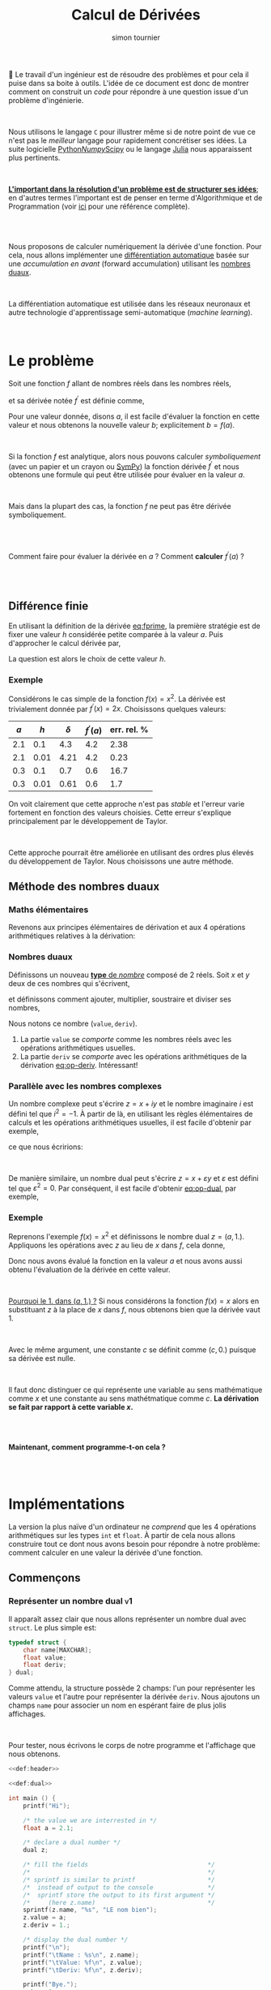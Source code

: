 # -*- mode: org ; coding: utf-8 -*-
#+STARTUP: content hideblocks

#+TITLE: Calcul de Dérivées
#+AUTHOR: simon tournier
#+EMAIL: simon dot tournier at univ dash paris dash diderot dot fr

# Jump to the real beginning: C-x ]

# ###
#
# We use an external library to highlight the snippets of code.
# It is particulary useful for Diff outputs.
# However, nothing prevents that it will still work a couple of months
# after now (28 Feb 2019).
# Same the org.css theme.
#
#+HTML_HEAD: <link rel="stylesheet" href="https://cdnjs.cloudflare.com/ajax/libs/highlight.js/9.10.0/styles/github.min.css" />
#+HTML_HEAD: <script src="https://cdnjs.cloudflare.com/ajax/libs/highlight.js/9.10.0/highlight.min.js"></script>
#+HTML_HEAD: <script>var hlf=function(){Array.prototype.forEach.call(document.querySelectorAll("pre.src"),function(t){var e;e=t.getAttribute("class"),e=e.replace(/src-(\w+)/,"src-$1 $1"),console.log(e),t.setAttribute("class",e),hljs.highlightBlock(t)})};addEventListener("DOMContentLoaded",hlf);</script>
#
#+HTML_HEAD: <link rel="stylesheet" type="text/css" href="https://gongzhitaao.org/orgcss/org.css" />
#
# ###

# open the link in other webrowser tab
#+HTML_HEAD: <base target="_blank">


#+name: runner
#+begin_src emacs-lisp :exports none :results none
  ;; Adapt this line to your needs
  ;; change "~/.emacs.d/elpa/htmlize-20180923.1829" to your path to htmlize
  (setq path-to-htmlize  "/tmp/emacs-htmlize/")

    ;;;;;;;;;;;;;;;;;;;;;;;;;;;;;;;;;;;;;;;;;;;;;;;;;;;;;;;;;;;;;;;;;;;;;
  (setq config
        (make-progress-reporter "Configuration..."))

  (add-to-list 'load-path
               path-to-htmlize)
  (setq org-src-fontify-natively t)

  (org-babel-do-load-languages
   'org-babel-load-languages '((C . t)
                               (shell . t)
                               (scheme . t)
                               ))
  (setq org-confirm-babel-evaluate nil)

  (setq org-link-file-path-type 'relative)

  ;; remove annoying message with org-id-location
  (setq org-id-track-globally nil)

  (setq make-backup-files nil)
  (make-directory "Supplementary" t)

  (message "%s" (org-version nil t nil))
  (progress-reporter-done config)


  (let ((clean-prev (make-progress-reporter "Clean all previous results...")))
    (org-babel-remove-result-one-or-many t)
    (progress-reporter-done clean-prev))

  (let ((tangle (make-progress-reporter "Tangle/Export all source blocks...")))
    ;; (progn
    ;;   (let ((files (file-expand-wildcards "part-*.org"))
    ;;         ;; (files (directory-files "./"
    ;;         ;;                         nil
    ;;         ;;                         "^\\([^.]\\|\\.[^.]\\|\\.\\..\\)"))
    ;;         ;;                         ;;  BIG regexp to exclude . and ..
    ;;         (here (buffer-name)))
    ;;     (progn
    ;;       (message "%s" files)
    ;;       (mapcar (lambda (file)
    ;;                 (progn
    ;;                   (find-file file)
    ;;                   (org-babel-tangle)
    ;;                   (kill-buffer)))
    ;;               files)
    ;;       (switch-to-buffer here)
    ;;       (org-babel-tangle))))
    (org-babel-tangle)
    (progress-reporter-done tangle))

  ;; (let ((execute-buffer (make-progress-reporter "Execute all source blocks (checking phase)...")))
  ;;   (progn
  ;;     (let ((files (file-expand-wildcards "part-*.org"))
  ;;           (here (buffer-name)))
  ;;       (progn
  ;;         (message "%s" files)
  ;;         (mapcar (lambda (file)
  ;;                   (progn
  ;;                     (find-file file)
  ;;                     (org-babel-execute-buffer)
  ;;                     (kill-buffer)))
  ;;                 files)
  ;;         (switch-to-buffer here)
  ;;         (org-babel-execute-buffer))))
  ;;   (progress-reporter-done execute-buffer))


#+end_src


# unset the Table of Contents
# because we do not want that appears on the top
# but only when on want: #+TOC: headlines: X
#+OPTIONS: toc:nil


Le travail d'un ingénieur est de résoudre des problèmes et pour cela il
puise dans sa boite à outils.  L'idée de ce document est donc de montrer
comment on construit un /code/ pour répondre à une question issue d'un
problème d'ingénierie.

#+HTML: <br>

Nous utilisons le langage =C= pour illustrer même si de notre point de
vue ce n'est pas le /meilleur/ langage pour rapidement concrétiser ses
idées. La suite logicielle [[https://www.python.org/][Python]]/[[http://www.numpy.org/][Numpy]]/[[https://www.scipy.org/][Scipy]] ou le langage [[https://julialang.org/][Julia]] nous
apparaissent plus pertinents.

#+HTML: <br>

_*L'important dans la résolution d'un problème est de structurer ses
idées*_; en d'autres termes l'important est de penser en terme
d'Algorithmique et de Programmation (voir _[[https://interactivepython.org/courselib/static/thinkcspy/index.html][ici]]_ pour une référence
complète).

#+TOC: headlines: 3
#+HTML: <br><br>

Nous proposons de calculer numériquement la dérivée d'une fonction. Pour
cela, nous allons implémenter une [[https://en.wikipedia.org/wiki/Automatic_differentiation][différentiation automatique]] basée sur
une /accumulation en avant/ (forward accumulation) utilisant les [[https://fr.wikipedia.org/wiki/Nombre_dual][nombres
duaux]].

#+HTML: <br>

La différentiation automatique est utilisée dans les réseaux neuronaux
et autre technologie d'apprentissage semi-automatique (/machine learning/).

#+HTML: <br>



* Le problème

  Soit une fonction $f$ allant de nombres réels dans les nombres réels,

  \begin{equation*}
  \begin{array}{lclcl}
   f &:& \mathbb{R} &\longrightarrow& \mathbb{R}\\
     & & x &\mapsto& y=f(x)
  \end{array}
  \end{equation*}

  et sa dérivée notée $f^\prime$ est définie comme,

  #+name: eq:fprime
  \begin{equation}
   f^\prime(x) = \underset{h\rightarrow 0}{\lim} \frac{f(x+h) - f(x)}{h}.
  \end{equation}
  Pour une valeur donnée, disons $a$, il est facile d'évaluer la fonction
  en cette valeur et nous obtenons la nouvelle valeur $b$; explicitement
  $b=f(a)$.

  #+HTML: <br>

  Si la fonction $f$ est analytique, alors nous pouvons calculer
  /symboliquement/ (avec un papier et un crayon ou [[https://www.sympy.org/fr/][SymPy]]) la fonction
  dérivée $f^\prime$ et nous obtenons une formule qui peut être utilisée
  pour évaluer en la valeur $a$.

  #+HTML: <br>

  Mais dans la plupart des cas, la fonction $f$ ne peut pas être dérivée symboliquement.

  #+HTML: <br><br>
  #+begin_center
  Comment faire pour évaluer la dérivée en $a$ ? Comment *calculer*
  $f^\prime(a)$ ?
  #+end_center
  #+HTML: <br><br>

** Différence finie

   En utilisant la définition de la dérivée [[eq:fprime]], la première
   stratégie est de fixer une valeur $h$ considérée petite comparée à la
   valeur $a$. Puis d'approcher le calcul dérivée par,

   \begin{equation*}
    \delta = \frac{f(x+h) - f(x)}{h}.
   \end{equation*}
   La question est alors le choix de cette valeur $h$.

*** Exemple

    Considérons le cas simple de la fonction $f(x)=x^2$. La dérivée est
    trivialement donnée par $f^\prime(x)=2x$. Choisissons quelques valeurs:

    | $a$ |  $h$ | $\delta$ | $f^\prime(a)$ | err. rel. % |
    |-----+------+----------+---------------+-------------|
    | 2.1 |  0.1 |      4.3 |           4.2 |        2.38 |
    | 2.1 | 0.01 |     4.21 |           4.2 |        0.23 |
    |-----+------+----------+---------------+-------------|
    | 0.3 |  0.1 |      0.7 |           0.6 |        16.7 |
    | 0.3 | 0.01 |     0.61 |           0.6 |         1.7 |

    On voit clairement que cette approche n'est pas /stable/ et l'erreur
    varie fortement en fonction des valeurs choisies. Cette erreur
    s'explique principalement par le développement de Taylor.

    #+HTML: <br>

    Cette approche pourrait être améliorée en utilisant des ordres plus
    élevés du développement de Taylor. Nous choisissons une autre méthode.

** Méthode des nombres duaux
*** Maths élémentaires

    Revenons aux principes élémentaires de dérivation et aux 4 opérations
    arithmétiques relatives à la dérivation:

    #+name: eq:op-deriv
    \begin{equation}
    \begin{array}{lcl}
     (f+g)^\prime &=& f^\prime + g^\prime\\
     (f*g)^\prime &=& f^\prime * g + f* g^\prime\\
     (f-g)^\prime &=& f^\prime - g^\prime\\
    \displaystyle
     \left(\frac{f}{g}\right)^\prime
    &=&
    \displaystyle
    \frac{f^\prime * g - f* g^\prime}{g^2}
    \end{array}
    \end{equation}

*** Nombres duaux

    Définissons un nouveau _*type* de /nombre/_ composé de 2 réels. Soit
    $x$ et $y$ deux de ces nombres qui s'écrivent,

    \begin{equation*}
    \begin{array}{lcl}
    x &=& (v, d) \\
    y  &=& (u, p)
    \end{array}
    \end{equation*}

    et définissons comment ajouter, multiplier, soustraire et diviser ses
    nombres,

    #+name: eq:op-dual
    \begin{equation}
    \begin{array}{lcll}
    \texttt{add}(x, y) &=& (v+u ,& d+p) \\
    \texttt{mul}(x, y) &=& (u*v ,& d*v ~+~ u*p) \\
    \texttt{sub}(x, y) &=& (u-v ,& d-p) \\
    \texttt{div}(x, y) &=&
     (u*v ,& \displaystyle \frac{d*v ~-~ u*p}{p^2})
    \end{array}
    \end{equation}

    Nous notons ce nombre $(\texttt{value}, \texttt{deriv})$.

    1. La partie =value= se /comporte/ comme les nombres réels avec les
       opérations arithmétiques usuelles.
    2. La partie =deriv= se /comporte/ avec les opérations arithmétiques de
       la dérivation [[eq:op-deriv]]. Intéressant!

*** Parallèle avec les nombres complexes

    Un nombre complexe peut s'écrire $z = x + iy$ et le nombre imaginaire
    $i$ est défini tel que $i^2=-1$. À partir de là, en utilisant les règles
    élémentaires de calculs et les opérations arithmétiques usuelles, il est
    facile d'obtenir par exemple,

    \begin{equation*}
    z_1 \times z_2=(x_1*x_2 - y_1*y_2) + i(x_1*y_2 + y_1*x_2)
    \end{equation*}

    ce que nous écririons:

    \begin{equation*}
    \texttt{cadd}(z_1, z_2) = (x_1*x_2 - y_1*y_2,~~ x_1*y_2 + y_1*x_2)
    \end{equation*}

    #+HTML: <br>

    De manière similaire, un nombre dual peut s'écrire $z = x + \varepsilon y$
    et $\varepsilon$ est défini tel que $\varepsilon^2=0$. Par conséquent,
    il est facile d'obtenir [[eq:op-dual]], par exemple,
    \begin{equation*}
    (x_1 + \varepsilon y_1)\times(x_2 + \varepsilon y_2)
    =
    (x_1*x_2) + \varepsilon(x_1*y_2 + y_1*x_2)
    \end{equation*}

*** Exemple

    Reprenons l'exemple $f(x)=x^2$ et définissons le nombre dual $z=(a,
    1.)$. Appliquons les opérations avec $z$ au lieu de $x$ dans $f$, cela
    donne,

    \begin{equation*}
    \texttt{mul}(z,z) = (a*a, 1.*a + a*1.) = (a*a, 2*a)
    \end{equation*}

    Donc nous avons évalué la fonction en la valeur $a$ et nous avons aussi
    obtenu l'évaluation de la dérivée en cette valeur.

    #+HTML: <br>

    _Pourquoi le 1. dans $(a, 1.)$ ?_ Si nous considérons la fonction $f(x)=x$
    alors en substituant $z$ à la place de $x$ dans $f$, nous obtenons bien
    que la dérivée vaut 1.

    #+HTML: <br>

    Avec le même argument, une constante $c$ se définit comme $(c, 0.)$
    puisque sa dérivée est nulle.

    #+HTML: <br>

    Il faut donc distinguer ce qui représente une variable au sens
    mathématique comme $x$ et une constante au sens mathétmatique comme $c$.
    *La dérivation se fait par rapport à cette variable $x$.*

    #+HTML: <br><br>
    #+begin_center
    *Maintenant, comment programme-t-on cela ?*
    #+end_center
    #+HTML: <br><br>


* Implémentations

  La version la plus naïve d'un ordinateur ne /comprend/ que les 4 opérations
  arithmétiques sur les types =int= et =float=. À partir de cela nous
  allons construire tout ce dont nous avons besoin pour répondre à notre
  problème: comment calculer en une valeur la dérivée d'une fonction.

** Commençons

   #+name: def:header
   #+begin_src C :eval no :exports none
     /* provide printf/scanf and other */
     #include <stdio.h>

     /* Length maximum for some "string" (array of char) */
     #define MAXCHAR 1000
   #+end_src

*** Représenter un nombre dual                                    :v1:

    Il apparaît assez clair que nous allons représenter un nombre dual avec
    =struct=. Le plus simple est:

    #+name: def:dual
    #+begin_src C :eval no
      typedef struct {
          char name[MAXCHAR];
          float value;
          float deriv;
      } dual;
    #+end_src

    Comme attendu, la structure possède 2 champs: l'un pour représenter
    les valeurs =value= et l'autre pour représenter la dérivée
    =deriv=. Nous ajoutons un champs =name= pour associer un nom en
    espérant faire de plus jolis affichages.

    #+HTML: <br>

    Pour tester, nous écrivons le corps de notre programme et l'affichage
    que nous obtenons.

    #+name: main-1
    #+begin_src C :noweb yes :tangle "Supplementary/main-v1.c" :exports both :results verbatim
      <<def:header>>

      <<def:dual>>

      int main () {
          printf("Hi");

          /* the value we are interrested in */
          float a = 2.1;

          /* declare a dual number */
          dual z;

          /* fill the fields                                 */
          /*                                                 */
          /* sprintf is similar to printf                    */
          /*  instead of output to the console               */
          /*  sprintf store the output to its first argument */
          /*     (here z.name)                               */
          sprintf(z.name, "%s", "LE nom bien");
          z.value = a;
          z.deriv = 1.;

          /* display the dual number */
          printf("\n");
          printf("\tName : %s\n", z.name);
          printf("\tValue: %f\n", z.value);
          printf("\tDeriv: %f\n", z.deriv);

          printf("Bye.");
          return 0;
        }
    #+end_src

*** Fonction pour définir une variable                            :v2:

    Nous souhaitons avoir une fonction qui prend en argument un nombre
    réel (=float=) et une chaîne de caractère (=char*=) et retourne un
    nombre =dual= (=return z;= avec la variable =z= de type =dual=). Nous
    appelons cette fonction =newvar= et sa *signature* est donc:

    #+name: sig:newvar
    #+begin_src C :eval no
      dual newvar(float, char*);
    #+end_src

    Son implémentation est aussi directe puisque nous avions déjà écrit
    cela dans le programme précédent.

    #+name: def:newvar
    #+begin_src C :eval no
      dual newvar(float val, char* avoile) {
          dual z;
          sprintf(z.name, "%s", avoile);
          z.value = val;
          z.deriv = 1.;
          return z;
      }
    #+end_src

    #+begin_quote
    _*WARNING*_: Les /quantités/ =val= et =z= sont des variables au sens
    informatique, et respectivement de type =float= et
    =dual=. Cependant, la variable =val= ne modélise pas la notion de
    variable au sens mathématique, c'est-à-dire qu'au nombre =val= n'est
    pas associé une dérivée. Et nous construisons justement un code pour
    cela et le nouveau type =dual= sera une modélisation informatique
    plus proche de la notion mathématique de variable en considérant la
    dérivation.
    #+end_quote


    Ainsi nous adaptons nous programme et nous obtenons le même
    affichage que précédemment.

    #+name: main-2a
    #+begin_src C :noweb yes :tangle "Supplementary/main-v2a.c" :exports code :results none
      <<def:header>>

      <<def:dual>>

            /* signature of the function */
            /* defined after the main    */
      <<sig:newvar>>

      int main () {
          printf("Hi");

          /* the value we are interrested in */
          float a = 2.1;

          /* declare a dual number */
          dual z;


          /* fill the fields */
          z = newvar(a, "LE nome bien");

          /* display the dual number */
          printf("\n");
          printf("\tName : %s\n", z.name);
          printf("\tValue: %f\n", z.value);
          printf("\tDeriv: %f\n", z.deriv);

          printf("Bye.");
          return 0;
        }


      /*  DEFINITION of the functions/subprogram */

      <<def:newvar>>
    #+end_src

    Bien évidemment, nous pouvons aussi définir une fonction similaire à
    =newvar= qui crée une constante. Laissez en exercice, sinon regardez
    dans le fichier source.

    #+name: sig:newcst
    #+begin_src C :eval no :exports none
      dual newcst(float, char*);
    #+end_src

    #+name: def:newcst
    #+begin_src C :eval no :exports none
      dual newcst(float val, char* avoile) {
          dual z;
          sprintf(z.name, "%s", avoile);
          z.value = val;
          z.deriv = 0.;
          return z;
      }
    #+end_src

    #+name: main-2b
    #+begin_src C :noweb yes :tangle "Supplementary/main-v2.c" :exports none :results none
      <<def:header>>

      <<def:dual>>

            /* signature of the function */
            /* defined after the main    */
      <<sig:newvar>>
      <<sig:newcst>>

      int main () {
          printf("Hi");

          /* the value we are interrested in */
          float a = 2.1;

          /* declare a dual number */
          dual z;


          /* fill the fields */
          z = newvar(a, "LE nome bien");

          /* display the dual number */
          printf("\n");
          printf("\tName : %s\n", z.name);
          printf("\tValue: %f\n", z.value);
          printf("\tDeriv: %f\n", z.deriv);

          printf("Bye.");
          return 0;
        }


      /*  DEFINITION of the functions/subprogram */

      <<def:newvar>>

      <<def:newcst>>
    #+end_src

*** Fonction pour afficher un nombre dual                         :v3:

    Nous souhaitons avoir une fonction qui prend en argument un nombre
    =dual= et ne retourne rien (=void=). Sa signature est,
    #+name: sig:print
    #+begin_src C :eval no
      void print(dual);
    #+end_src

    Et nous l'avons déjà implémentée.
    #+name: def:print
    #+begin_src C :eval no
      void print(dual z) {
          printf("\n");
          printf("\tName : %s\n", z.name);
          printf("\tValue: %f\n", z.value);
          printf("\tDeriv: %f\n", z.deriv);
      }
    #+end_src


    Au lieu d'afficher à chaque fois le programme complet, nous allons
    maintenant---pour des raisons de lisibilité---afficher uniquement
    les modifications que nous avons apportées.

    #+name: main-3
    #+begin_src C :noweb yes :tangle "Supplementary/main-v3.c" :exports none :results none
      <<def:header>>

      <<def:dual>>

            /* signature of the function */
            /* defined after the main    */
      <<sig:newvar>>
      <<sig:newcst>>
      <<sig:print>>

      int main () {
          printf("Hi");

          /* the value we are interrested in */
          float a = 2.1;

          /* declare a dual number */
          dual z;


          /* fill the fields */
          z = newvar(a, "LE nome bien");

          /* display the dual number */
          print(z);

          printf("Bye.");
          return 0;
        }


      /*  DEFINITION of the functions/subprogram */

      <<def:newvar>>

      <<def:newcst>>

      <<def:print>>
    #+end_src

    #+name: diff:2-3
    #+begin_src shell :results value code :exports results :wrap src diff
      diff -u Supplementary/main-v2.c Supplementary/main-v3.c | cat
    #+end_src

** Opérons sur 2 nombres duaux

*** Multiplication                                                      :v4a:

    La signature de la fonction qui permet la multiplication entre deux
    nombres duaux est assez naturelle. Cette fonction a 2 arguments qui
    sont des nombres duaux (=dual=) et elle retourne un nombre dual
    (=return z;= avec =z= une variable de type =dual=).

    #+name: sig:mul
    #+begin_src C :eval no
      dual mul(dual, dual);
    #+end_src

    Et l'implémentation est donnée par [[eq:op-dual]].

    #+name: def:mul
    #+begin_src  C :eval no
      dual mul(dual z1, dual z2) {
          dual z;
          sprintf(z.name, "(%s*%s)", z1.name, z2.name);

          z.value = z1.value * z2.value;
          z.deriv = (z1.deriv * z2.value) + (z1.value * z2.deriv);

          return z;
      }
    #+end_src

    Pour tester cette nouvelle fonction, nous écrivons le programme
    principal ci-dessous, que noux exécutons et nous obtenons bien le
    résultat attendu.

    #+name: main-4a
    #+begin_src C :noweb yes :tangle "Supplementary/main-v4a.c" :exports results :results verbatim
      <<def:header>>

      <<def:dual>>

            /* signature of the function */
            /* defined after the main    */
      <<sig:newvar>>
      <<sig:newcst>>
      <<sig:print>>

      <<sig:mul>>

      int main () {
          printf("Hi");

          /* the value we are interrested in */
          float a = 2.1;

          /* declare a dual number */
          dual z;


          /* fill the fields */
          z = newvar(a, "x");

          /* display the dual number */
          print(z);

          dual zz = mul(z, z);
          print(zz);

          printf("Bye.");
          return 0;
        }


      /*  DEFINITION of the functions/subprogram */

      <<def:newvar>>

      <<def:newcst>>

      <<def:print>>

      <<def:mul>>
    #+end_src

    Nous obtenons bien pour la fonction $x^2$ évaluée en =2.1= la valeur
    $2.1^2=$ src_emacs-lisp{(* 2.1 2.1)} {{{results(=4.41=)}}} (à l'arrondi près) et sa dérivée
    $2\times 2.1=$ src_emacs-lisp{(* 2 2.1)} {{{results(=4.2=)}}}.

    #+name: diff:3-4a
    #+begin_src shell :results value code :exports results :wrap src diff
      diff -u Supplementary/main-v3.c Supplementary/main-v4a.c | cat
    #+end_src

    Sur le même principe, il est facile d'implémenter les opérations
    manquantes =add=, =sub= et =div=. Laissez en exercice, sinon
    regardez dans le fichier source.

    #+name: sig:add
    #+begin_src C :eval no :exports none
      dual add(dual, dual);
    #+end_src
    #+name: sig:sub
    #+begin_src C :eval no :exports none
      dual sub(dual, dual);
    #+end_src
    #+name: sig:div
    #+begin_src C :eval no :exports none
      dual div(dual, dual);
    #+end_src

    #+name: def:add
    #+begin_src C :eval no :exports none
      dual add(dual z1, dual z2) {
          dual z;
          sprintf(z.name, "(%s+%s)", z1.name, z2.name);

          z.value = z1.value + z2.value;
          z.deriv = z1.deriv + z2.deriv;

          return z;
      }
    #+end_src

    #+name: def:sub
    #+begin_src C :eval no :exports none
      dual sub(dual z1, dual z2) {
          dual z;
          sprintf(z.name, "(%s-%s)", z1.name, z2.name);

          z.value = z1.value - z2.value;
          z.deriv = z1.deriv - z2.deriv;

          return z;
      }
    #+end_src

    #+name: def:div
    #+begin_src C :eval no :exports none
      dual div(dual z1, dual z2) {
          dual z;
          sprintf(z.name, "(%s/%s)", z1.name, z2.name);

          z.value = z1.value / z2.value;
          z.deriv = ((z1.deriv * z2.value) - (z1.value * z2.deriv)) / (z2.value * z2.value);

          return z;
      }
    #+end_src

*** Vérifications des 4 opérations                                       :v4b:

    Nous définissons aussi une valeur /variable/ (=newvar=). C'est une
    variable informatique arbitrairement nommée =z= et d'autre part nous
    lui attribuons le nom ="x"= dans notre modélisation des nombres
    duaux.

    #+HTML: <br>

    Nous définissons une valeur constante (=newcst=). C'est une variable
    informatique arbitrairement nommée =c= et d'autre part nous lui
    attribuons le nom ="c"= dans notre modélisation des nombres duaux.

    #+HTML: <br>

    Puis nous définissons un programme principal qui affiche:

    #+name: main-4b
    #+begin_src C :noweb yes :tangle "Supplementary/main-v4.c" :exports results :results verbatim
      <<def:header>>

      <<def:dual>>

            /* signature of the function */
            /* defined after the main    */
      <<sig:newvar>>
      <<sig:newcst>>
      <<sig:print>>

      <<sig:mul>>
      <<sig:add>>
      <<sig:sub>>
      <<sig:div>>

      int main () {
          printf("Hi");

          /* the value we are interrested in */
          float a = 2.1;

          /* declare dual numbers */
          dual z, c;

          z = newvar(a, "x");
          c = newcst(1.2, "c");

          /* display the dual number */
          print(z);
          print(c);

          print(mul(z, c));
          print(add(z, z));
          print(sub(c, z));
          print(div(add(z, c), sub(c, z)));

          printf("Bye.");
          return 0;
        }


      /*  DEFINITION of the functions/subprogram */

      <<def:newvar>>

      <<def:newcst>>

      <<def:print>>

      <<def:mul>>

      <<def:add>>

      <<def:sub>>

      <<def:div>>
    #+end_src

    À partir de ces exemples, nous pouvons tester si notre
    implémentation est correcte. *Il faut faire plusieurs tests* pour
    s'assurer que tout fonctionne comme espéré.

    #+HTML: <br>

    Nous commençons à voir l'intérêt d'avoir un /champ/ =name= dans
    notre modélisation des nombres duaux.

** Test avec une fonction plus /compliquée/

   Nous souhaitons vérifier que notre implémentation fait bien les
   calculs escomptés. Pour cela nous voulons définir une fonction
   suffisamment /compliquée/ et en même temp nous voulons pouvoir
   facilement vérifier le résultat.

   #+HTML: <br>

   Une fonction toute indiquée est la fonction exponentielle car sa
   dérivée est elle-même,

   \begin{equation*}
   \left(e^x\right)^\prime = e^x
   \end{equation*}

   Cependant, l'ordinateur ne /sait/ pas implicitement comment calculer
   la fonction exponentielle. Qu'à cela ne tienne!

   #+HTML: <br>

   Nous avons besoin d'être capable d'évaluer la fonction exponentielle
   à partir uniquement des quatre opérations arithmétiques. Or la
   fonction exponentielle s'écrit aussi sous la forme d'une [[https://fr.wikipedia.org/wiki/Fonction_exponentielle#Par_une_s%25C3%25A9rie][série]]
   convergente (et partout!),

   \begin{equation*}
   e^x = \sum_{k=0}^\infty \frac{x^k}{k!}
   \end{equation*}

   Par simplicité ici, nous tronquerons arbitrairement la somme à 20
   termes.

*** Fonction exponentielle                                               :v5:

    Il est assez clair que notre fonction =exponential= aura comme
    argument un nombre =dual= et retournera un nombre =dual=, donc sa
    signature est,

    #+name: sig:exp
    #+begin_src C :eval no
      #define NEXP 20
      dual exponential(dual);
    #+end_src

    Et son implémentation est simple mais mérite un peu d'attention. La
    somme $\sum$ va être naturellement transformée en boucle
    =for=. Par ailleurs, cette somme commence par =k=0= mais comme nous
    allons accumuler son résultat, nous allons initialiser
    l'accumulateur (variable informatique =expx=) à la valeur =k=0= et
    faire commcer la boucle à =k=1=.

    #+name: def:exp
    #+begin_src C :eval no
      dual exponential(dual x) {

          /* temporary variables */
          dual expx  = newcst(1., "");
          dual xk    = newcst(1., "");
          dual kfac  = newcst(1., "");

          float k;
          for (k=1; k<=NEXP; k++) {
              dual kk = newcst(k, "");

              xk   = mul(xk, x);      /* x, x*x, x*x*x, etc. => eval x^k */
              kfac = mul(kfac, kk);   /* 1, 1*2, 1*2*3, etc. => eval k!  */

              dual term_k = div(xk, kfac);

              /* update the Sum with another term */
              expx = add(expx, term_k);

              /* to avoid segmentation fault (because of ugly C)   */
              /* instead of accumalating all the ( and ) and +,*,/ */
              sprintf(expx.name, "");
              sprintf(xk.name, "");
              sprintf(kfac.name, "");
              sprintf(kk.name, "");
          }

          /* pretty print the name */
          sprintf(expx.name, "~(e^(%s))", x.name);
          return expx;
      }
    #+end_src

    Avec un papier et un crayon, et en écrivant les premiers termes, il
    est rapidement clair pourquoi =expx=, =xk= et =kfrac= sont
    initialisés avec la fonction =newcst= et non la fonction =newvar=.

    #+HMTL: <br>

    Finalement, nous écrivons un programme principal pour tester.

    #+name: main-5
    #+begin_src C :noweb yes :tangle "Supplementary/main-v5.c" :exports results :results verbatim
      <<def:header>>

      <<def:dual>>

            /* signature of the function */
            /* defined after the main    */
      <<sig:newvar>>
      <<sig:newcst>>
      <<sig:print>>

      <<sig:mul>>
      <<sig:add>>
      <<sig:sub>>
      <<sig:div>>

      <<sig:exp>>

      int main () {
          /* the value we are interrested in */
          float a = 2.1;

          /* declare dual numbers */
          dual z, c;

          z = newvar(a, "x");
          c = newcst(1.2, "c");

          /* display the dual number */
          print(z);
          print(c);

          print(exponential(z));
          print(exponential(add(mul(mul(c, z), z), c)));

          printf("Bye.");
          return  0;
        }


      /*  DEFINITION of the functions/subprogram */

      <<def:newvar>>

      <<def:newcst>>

      <<def:print>>

      <<def:mul>>

      <<def:add>>

      <<def:sub>>

      <<def:div>>

      <<def:exp>>
    #+end_src

    Il est clair que nous obtenons bien le bon résultat, même pour une
    fonction non-triviale. Notre implémentation n'utilise que les 4
    opérations arithmétiques.

*** Retour des nombres complexes

    Nous pourrions facilement étendre cela à toutes les fonctions
    (sinus, cosinus, tangente, etc.). Par exemple, nous pourrions
    calculer la fonction sinus en remarquant que le sinus est la partie
    imaginaire d'une fonction exponentielle complexe. Par conséquent,
    nous aurions besoin d'implémenter une structure représentant les
    nombres complexes puis d'implémenter les 4 opérations arithmétiques
    pour ce nouveau /type/ =complex=. Et enfin modifier notre structure
    =dual= en remplaçant le type =float= par ce type =complex=.

    #+HTML: <br>

    #+begin_center
    *Cette amélioration utilisant les nombres complexes est un bon exercice!*
    #+end_center

*** Autre fonction

    Nous avons choisi la fonction exponentielle mais nous aurions aussi
    pu choisir la fonction racine carrée comme illustration. Elle se
    calcule par la [[https://fr.wikipedia.org/wiki/M%25C3%25A9thode_de_H%25C3%25A9ron][méthode de Héron]] comme,

    \begin{equation*}
    \left\{
    \begin{array}{lcl}
        x_{0} &=& a \\
        x_{n+1}  &=& \displaystyle 0.5 \left( x_n + \frac{a}{x_n} \right)
    \end{array}
    \right.
    \end{equation*}

    #+begin_center
    *Son implémentation et la vérification est un bon exercice!*
    #+end_center

** Pour aller plus loin

   Le langage =C= possède une biobliothèque standard définisssant des
   fonctions mathématiques: =math.h=. Nous souhaiterions utiliser cette
   bibliotèque pour calculer des fonctions connues plutôt que de tout
   re-implémenter par nous-même.

*** Exemple: fonction exponentielle (encore)                             :v6:

    Pour illustrer notre propos, étendons la fonction =exp= de
    =math.h=. Nous voulons que la signature reste la même, à savoir:

    #+name: sig:dexp
    #+begin_src C :eval no
      #include <math.h>
      dual dexp(dual);
    #+end_src

    Nous choisissons arbitraiment le nom =dexp=, mais il nous semble
    /parlant/: l'extension de =exp= au type =dual=.

    Pour l'implémentation, il faut commencer par se rappeler la
    définition mathématique:

   \begin{equation*}
   \left(e^u\right)^\prime = u^\prime e^u
   \end{equation*}

   Ce qui se traduit /naturellement/ par:

   #+name: def:dexp
   #+begin_src C :eval no
     dual dexp(dual u) {
         dual z;
         sprintf(z.name, "(e^(%s))", u.name);

         z.value = exp(u.value);
         z.deriv = u.deriv * z.value;

         return z;
     }
   #+end_src

   Il faut *noter* que la fonction =exp= de la bibliothèque =math.h= a
   la signature:

   #+begin_src C :eval no
     double exp(double);
   #+end_src

   or =double= et =float= sont des types /compatibles/. Et la
   multiplication =u.deriv * z.value= se fait dans le type
   =float=. Finalement, nous comparons nos 2 versions.

    #+name: main-6
    #+begin_src C :noweb yes :tangle "Supplementary/main-v6.c" :exports results :results verbatim :flags -lm
      <<def:header>>

      <<def:dual>>

            /* signature of the function */
            /* defined after the main    */
      <<sig:newvar>>
      <<sig:newcst>>
      <<sig:print>>

      <<sig:mul>>
      <<sig:add>>
      <<sig:sub>>
      <<sig:div>>

      <<sig:exp>>

      <<sig:dexp>>

      int main () {
          printf("Hi");

          /* the value we are interrested in */
          float a = 2.1;

          /* declare dual numbers */
          dual z, c;

          z = newvar(a, "x");
          c = newcst(1.2, "c");

          /* display the dual number */
          print(z);
          print(c);

          printf("\n# by +,*,-,/\n");
          print(exponential(add(mul(mul(c, z), z), c)));

          printf("\n# by math.h\n");
          print(dexp(add(mul(mul(c, z), z), c)));

          printf("Bye.");
          return  0;
        }


      /*  DEFINITION of the functions/subprogram */

      <<def:newvar>>

      <<def:newcst>>

      <<def:print>>

      <<def:mul>>

      <<def:add>>

      <<def:sub>>

      <<def:div>>

      <<def:exp>>

      <<def:dexp>>
    #+end_src

    Sur ce même principe, nous pouvons étendre toutes les fonctions qui
    sont dans la bibliothèque =math.h= et dont nous connaissons les
    formules de dérivations, comme sinus, cosinus, tangente, etc.

*** Intervalle de définitions des nombres

    Pour connaître la taille mémoire utilisée pour représenter un nombre
    entier en mémoire, le plus simple est d'utiliser =sizeof(int)=
    (retourne en octet/byte). En général, ceci est de 4 octets soit 32
    bits. Seul les entiers dans l'intervalle $\left[-2^{31} ~;~ 2^{31} -
    1\right]$ sont représentables dans l'ordinateur. Le plus grand
    entier est donc src_emacs-lisp{(- (expt 2 31) 1)}. Il est possible
    de représenter un nombre 2 fois plus grand en considérant le type
    =unsigned= c'est-à-dire uniquement les entiers positifs. Pour des
    nombres encore plus grands, il faut utiliser le type =long= et
    =unsigned long=.

    #+HTML: <br>

    Mais qu'en est-il du type =float= ?

    #+HTML: <br>

    Ceci dépend ! La virgule est /flottante/ et donc il y a une
    précision variable.

    #+begin_src C :tangle "Supplementary/isnan.c" :exports both :results verbatim :flags -lm
      #include <stdio.h>
      #include <math.h>
      #include <limits.h>
      int main () {
          float x=1., f=1., ff;
          while (!isinf(f)) {
              ff = f;

              f = f * x;

              x = x + 1.;
              printf("%.0f!  \t= %f\n", x-1, f);
          }
          return 0;
      }
    #+end_src


    #+begin_src scheme :eval no :exports none :results none
      (use-modules (ice-9 format))

      (define (fac n)
        (if (<= n 0)
            1
            (* n (fac (- n 1)))))

      (define (seq start end)
        (define (go acc end)
          (let* ((n (car acc))
                 (m (1+ n)))
            (if (> m end)
                (reverse acc)
              (go (append `(,m) acc) end))))
        (go `(,start) end))


      (map (lambda (n)
             (format #t "~a! \t= ~a\n" n (fac n)))
           (seq 1 37))
    #+end_src

    À comparer avec la séquence exacte:
    #+begin_example
      1!      = 1
      2!      = 2
      3!      = 6
      4!      = 24
      5!      = 120
      6!      = 720
      7!      = 5040
      8!      = 40320
      9!      = 362880
      10!     = 3628800
      11!     = 39916800
      12!     = 479001600
      13!     = 6227020800
      14!     = 87178291200
      15!     = 1307674368000
      16!     = 20922789888000
      17!     = 355687428096000
      18!     = 6402373705728000
      19!     = 121645100408832000
      20!     = 2432902008176640000
      21!     = 51090942171709440000
      22!     = 1124000727777607680000
      23!     = 25852016738884976640000
      24!     = 620448401733239439360000
      25!     = 15511210043330985984000000
      26!     = 403291461126605635584000000
      27!     = 10888869450418352160768000000
      28!     = 304888344611713860501504000000
      29!     = 8841761993739701954543616000000
      30!     = 265252859812191058636308480000000
      31!     = 8222838654177922817725562880000000
      32!     = 263130836933693530167218012160000000
      33!     = 8683317618811886495518194401280000000
      34!     = 295232799039604140847618609643520000000
      35!     = 10333147966386144929666651337523200000000
      36!     = 371993326789901217467999448150835200000000
      37!     = 13763753091226345046315979581580902400000000
    #+end_example

    Donc nous voyons que la représentation en nombre flottant fait un
    calcul /faux/ pour factorielle 14 (=14!=), et ensuite les erreurs se
    cumulent. Ceci est attendu et la précision dépend de ce que l'on
    cherche à calculer. *Pour les calculs /standards/, nous sommes très
    rarement dans ce cas.* Ici, nous testons les limites.

    #+HTML: <br>

    Par ailleurs, nous voyons que nous ne pouvons pas utiliser plus de
    36 termes dans notre calcul de l'exponentielle utilisant la série.




   #+HTML: <br><br>


* Outils utilisés pour générer ce document

  Le document est écrit avec [[https://www.gnu.org/software/emacs/][GNU Emacs]] et [[https://orgmode.org/][Org-mode]]. À partir d'un unique
  fichier source =example.org= tout est généré avec la commande:
  #+name: shell:generate-all
  #+begin_src shell :eval no
    emacs -batch example.org -f org-babel-execute-buffer
  #+end_src
  ou en ouvrant le document =example.org= avec Emacs puis en pressant
  =Control c Control v b=.


  #+name: export-to-html
  #+begin_src emacs-lisp :exports none :results none
    (let ((org->html (make-progress-reporter "Exporting to HTML...")))
      (org-html-export-to-html)
      (progress-reporter-done org->html))
  #+end_src

** Erreur de coloration du code
   Avec la configuration d'Emacs par défaut, vous risquez d'avoir ce
   message d'erreur:
   #+begin_example
     Please install htmlize from https://github.com/hniksic/emacs-htmlize
   #+end_example
   dans ce cas, nous vous suggérons de lancer la commande---[[https://git-scm.com/book/fr/v2/Les-bases-de-Git-D%25C3%25A9marrer-un-d%25C3%25A9p%25C3%25B4t-Git][récuperation]] de
   la [[https://github.com/hniksic/emacs-htmlize.git][dépendance manquante]]:
   #+name: fix:htmlize
   #+begin_src shell :results none :eval no
     git clone https://github.com/hniksic/emacs-htmlize.git /tmp/emacs-htmlize
   #+end_src
   et voilà. Sinon ouvrez et lisez le fichier =example.org= ou ouvrez un [[https://github.com/zimoun/][boggue]].

** Erreur d'exportation
   #+begin_example
   Loading /home/simon/.guix-profile/share/emacs/site-lisp/gettext-autoloads.el (source)...
   Symbol’s function definition is void: org-outline-overlay-data
   #+end_example
   Changements incompatibles dans la version 9.2. Voir [[https://orgmode.org/Changes.html][ici]].

** Fake git commit                                                 :noexport:

   #+name: git
   #+begin_src shell :tangle ".git-commit-all.sh"
     #!/bin/bash

     filename=example

     if [[ ! -d .git ]]
     then
         echo "Init."
         git init
     else
         echo "Big dance already done."
         echo "File modified:"
         git status -u -s
         echo "Automatic commit."
         git commit -am "automatic message"
         exit 0
     fi

     git add ${filename}.org
     git commit -am "Org source"

     #emacs ${filename}.org -f org-babel-execute-buffer

     git add ${filename}.html
     git commit -am "HTML page"

     for i in $(seq 1 6)
     do
         cp Supplementary/main-v${i}.c main.c
         git add main.c
         git commit -am "version $i"
     done

     git add Supplementary/*
     git commit -am "add Supplementary materials"

     git add .git-commit-all.sh
     git commit -am "add Git repo generator script"
   #+end_src
